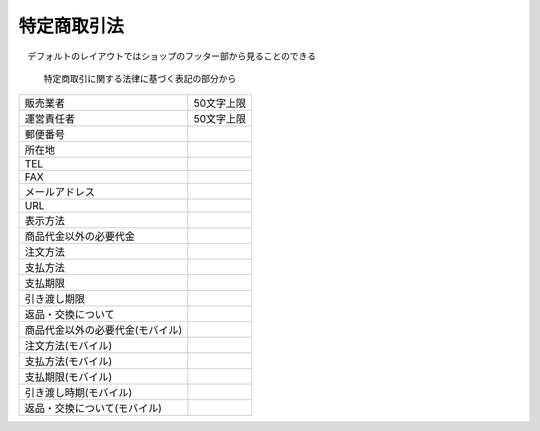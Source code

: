 
特定商取引法
============

　デフォルトのレイアウトではショップのフッター部から見ることのできる

  特定商取引に関する法律に基づく表記の部分から


.. list-table::

   * - 販売業者
     - 50文字上限
   * - 運営責任者
     - 50文字上限
   * - 郵便番号
     - 
   * - 所在地
     -
   * - TEL
     -
   * - FAX
     -
   * - メールアドレス
     -
   * - URL
     -
   * - 表示方法
     -
   * - 商品代金以外の必要代金
     -
   * - 注文方法
     -
   * - 支払方法
     -
   * - 支払期限
     -
   * - 引き渡し期限
     -
   * - 返品・交換について
     -
   * - 商品代金以外の必要代金(モバイル)
     -
   * - 注文方法(モバイル)
     -
   * - 支払方法(モバイル)
     - 
   * - 支払期限(モバイル)
     -
   * - 引き渡し時期(モバイル)
     -
   * - 返品・交換について(モバイル)
     -
